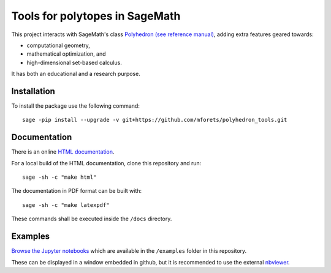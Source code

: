 ============================================================================
Tools for polytopes in SageMath
============================================================================

.. image:: https://api.travis-ci.org/mforets/polyhedron_tools.svg
   :target: https://travis-ci.org/mforets/polyhedron_tools


This project interacts with SageMath's class `Polyhedron (see reference manual) <http://doc.sagemath.org/html/en/reference/discrete_geometry/index.html#polyhedral-computations>`_, adding extra features geared towards:

- computational geometry,
- mathematical optimization, and
- high-dimensional set-based calculus. 

It has both an educational and a research purpose.

Installation
~~~~~~~~~~~~

To install the package use the following command::

   sage -pip install --upgrade -v git+https://github.com/mforets/polyhedron_tools.git

Documentation
~~~~~~~~~~~~~

There is an online `HTML documentation <http://mforets.github.io/polyhedron_tools/doc/html/>`_.

For a local build of the HTML documentation, clone this repository and run::

   sage -sh -c "make html"
    
The documentation in PDF format can be built with::

   sage -sh -c "make latexpdf"

These commands shall be executed inside the ``/docs`` directory.

Examples
~~~~~~~~

`Browse the Jupyter notebooks <https://github.com/mforets/polyhedron_tools/tree/master/examples>`_ which are available in the ``/examples`` folder in this repository. 

These can be displayed in a window embedded in github, but it is recommended to use the 
external `nbviewer <http://nbviewer.jupyter.org/github/mforets/polyhedron_tools/tree/master/examples/>`_.
